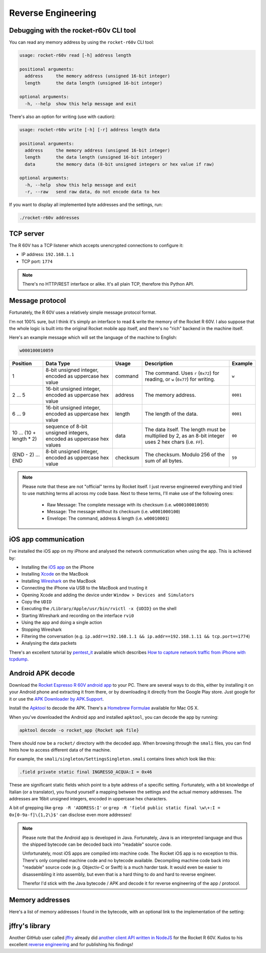 Reverse Engineering
===================

Debugging with the rocket-r60v CLI tool
---------------------------------------

You can read any memory address by using the ``rocket-r60v`` CLI tool:

.. code-block::

    usage: rocket-r60v read [-h] address length

    positional arguments:
      address     the memory address (unsigned 16-bit integer)
      length      the data length (unsigned 16-bit integer)

    optional arguments:
      -h, --help  show this help message and exit

There's also an option for writing (use with caution):

.. code-block::

    usage: rocket-r60v write [-h] [-r] address length data

    positional arguments:
      address     the memory address (unsigned 16-bit integer)
      length      the data length (unsigned 16-bit integer)
      data        the memory data (8-bit unsigned integers or hex value if raw)

    optional arguments:
      -h, --help  show this help message and exit
      -r, --raw   send raw data, do not encode data to hex

If you want to display all implemented byte addresses and the settings, run:

.. code-block:: bash

    ./rocket-r60v addresses

TCP server
----------

The R 60V has a TCP listener which accepts unencrypted connections to configure it:

- IP address: ``192.168.1.1``
- TCP port: ``1774``

.. note:: 

    There's no HTTP/REST interface or alike. It's all plain TCP, therefore this Python API.

Message protocol
----------------

Fortunately, the R 60V uses a relatively simple message protocol format. 

I'm not 100% sure, but I think it's simply an interface to read & write the memory of the Rocket R 60V.
I also suppose that the whole logic is built into the original Rocket mobile app itself, and there's no "rich" backend in the machine itself.

Here's an example message which will set the language of the machine to English:

.. code-block::

    w000100010059

+------------------------+--------------------------------------+----------+-----------------------------------------------------+----------+
|        Position        |              Data Type               |  Usage   |                     Description                     | Example  |
+========================+======================================+==========+=====================================================+==========+
| 1                      | 8-bit unsigned integer,              | command  | The command.                                        | ``w``    |
|                        | encoded as uppercase hex value       |          | Uses ``r`` (``0x72``) for reading,                  |          |
|                        |                                      |          | or ``w`` (``0x77``) for writing.                    |          |
+------------------------+--------------------------------------+----------+-----------------------------------------------------+----------+
| 2 … 5                  | 16-bit unsigned integer,             | address  | The memory address.                                 | ``0001`` |
|                        | encoded as uppercase hex value       |          |                                                     |          |
+------------------------+--------------------------------------+----------+-----------------------------------------------------+----------+
| 6 … 9                  | 16-bit unsigned integer,             | length   | The length of the data.                             | ``0001`` |
|                        | encoded as uppercase hex value       |          |                                                     |          |
+------------------------+--------------------------------------+----------+-----------------------------------------------------+----------+
| 10 … (10 + length * 2) | sequence of 8-bit unsigned integers, | data     | The data itself.                                    | ``00``   |
|                        | encoded as uppercase hex values      |          | The length must be multiplied by 2,                 |          |
|                        |                                      |          | as an 8-bit integer uses 2 hex chars (i.e. ``FF``). |          |
+------------------------+--------------------------------------+----------+-----------------------------------------------------+----------+
| (END - 2) … END        | 8-bit unsigned integer,              | checksum | The checksum.                                       | ``59``   |
|                        | encoded as uppercase hex value       |          | Modulo 256 of the sum of all bytes.                 |          |
+------------------------+--------------------------------------+----------+-----------------------------------------------------+----------+

.. note::

    Please note that these are not "official" terms by Rocket itself.
    I just reverse engineered everything and tried to use matching terms all
    across my code base. Next to these terms, I'll make use of the
    following ones:

        - Raw Message: The complete message with its checksum (i.e. ``w000100010059``)
        - Message: The message without its checksum (i.e. ``w0001000100``)
        - Envelope: The command, address & length (i.e. ``w00010001``)

iOS app communication
---------------------

I've installed the iOS app on my iPhone and analysed the network communication when using the app.
This is achieved by:

- Installing the `iOS app <https://apps.apple.com/us/app/rocket-r60v/id1073102815>`_ on the iPhone
- Installing `Xcode <https://developer.apple.com/xcode/>`_ on the MacBook
- Installing `Wireshark <https://www.wireshark.org/>`_ on the MacBook
- Connecting the iPhone via USB to the MacBook and trusting it
- Opening Xcode and adding the device under ``Window > Devices and Simulators``
- Copy the ``UDID``
- Executing the ``/Library/Apple/usr/bin/rvictl -x {UDID}`` on the shell
- Starting Wireshark and recording on the interface ``rvi0``
- Using the app and doing a single action
- Stopping Wireshark
- Filtering the conversation (e.g. ``ip.addr==192.168.1.1 && ip.addr==192.168.1.11 && tcp.port==1774``)
- Analysing the data packets

There's an excellent tutorial by `pentest_it <https://medium.com/@pentest_it>`_ available which describes `How to capture network traffic from iPhone with tcpdump <https://medium.com/@pentest_it/how-to-capture-network-traffic-from-iphone-with-tcpdump-acd11e030f08>`_.

Android APK decode
------------------

Download the `Rocket Espresso R 60V android app <https://play.google.com/store/apps/details?id=com.gicar.Rocket_R60V>`_ to your PC.  
There are several ways to do this, either by installing it on your Android phone and extracting it from there, or by downloading it directly from the Google Play store. Just google for it or use the `APK Downloader by APK.Support <https://apk.support/apk-downloader>`_.

Install the `Apktool <https://github.com/iBotPeaches/Apktool>`_ to decode the APK. There's a `Homebrew Formulae <https://formulae.brew.sh/formula/apktool>`_ available for Mac OS X.

When you've downloaded the Android app and installed ``apktool``, you can decode the app by running:

.. code-block::

    apktool decode -o rocket_app {Rocket apk file}

There should now be a ``rocket/`` directory with the decoded app. 
When browsing through the ``smali`` files, you can find hints how to access different data of the machine.

For example, the ``smali/singleton/SettingsSingleton.smali`` contains lines which look like this:

.. code-block::

    .field private static final INGRESSO_ACQUA:I = 0x46

These are significant static fields which point to a byte address of a specific setting. Fortunately, with a bit knowledge of Italian (or a translator), you found yourself a mapping between the settings and the actual memory addresses. The addresses are 16bit unsigned integers, encoded in uppercase hex characters.

A bit of grepping like ``grep -R 'ADDRESS:I'`` or ``grep -R 'field public static final \w\+:I = 0x[0-9a-f]\{1,2\}$'`` can disclose even more addresses!

.. note::

    Please note that the Android app is developed in Java. Fortunately, Java is an interpreted language and thus the shipped bytecode can be decoded back into "readable" source code.

    Unfortunately, most iOS apps are compiled into machine code. The Rocket iOS app is no exception to this. There's only compiled machine code and no bytecode available. Decompiling machine code back into "readable" source code (e.g. Objectiv-C or Swift) is a much harder task. It would even be easier to disassembling it into assembly, but even that is a hard thing to do and hard to reverse engineer.

    Therefor I'd stick with the Java bytecode / APK and decode it for reverse engineering of the app / protocol. 

Memory addresses
----------------

Here's a list of memory addresses I found in the bytecode, with an optional link to the implementation of the setting:

+-------+----------+--------------------------------+------------------------------------------------------------------------------------+--------------------+
| State | Address  |           Field Name           |                               Implementation / Notes                               |    example data    |
+=======+==========+================================+====================================================================================+====================+
| ✅     | ``0x01`` | ``LINGUA_ADDRESS``             | `Language <rocket_r60v/settings/language.py>`_                                     |                    |
+-------+----------+--------------------------------+------------------------------------------------------------------------------------+--------------------+
| ✅     | ``0x02`` | ``TEMP_SET_CAF_ADDRESS``       | `Brew Boiler Temperature <rocket_r60v/settings/brew_boiler_temperature.py>`_       |                    |
+-------+----------+--------------------------------+------------------------------------------------------------------------------------+--------------------+
| ✅     | ``0x03`` | ``TEMPERATURA_VAPORE_ADDRESS`` | `Service Boiler Temperature <rocket_r60v/settings/service_boiler_temperature.py>`_ |                    |
+-------+----------+--------------------------------+------------------------------------------------------------------------------------+--------------------+
| ❓     | ``0x04`` | ``KP_CAFFE_ADDRESS``           | *coffee [P]ID?*                                                                    | ``[15, 0]``        |
+-------+----------+--------------------------------+------------------------------------------------------------------------------------+--------------------+
| ❓     | ``0x06`` | ``KP_GRUPPO_ADDRESS``          | *group [P]ID?*                                                                     | ``[40, 0]``        |
+-------+----------+--------------------------------+------------------------------------------------------------------------------------+--------------------+
| ❓     | ``0x0a`` | ``KI_CAFFE_ADDRESS``           | *coffee P[I]D?*                                                                    | ``[1, 0]``         |
+-------+----------+--------------------------------+------------------------------------------------------------------------------------+--------------------+
| ❓     | ``0x0c`` | ``KI_GRUPPO_ADDRESS``          | *group P[I]D?*                                                                     | ``[1, 0]``         |
+-------+----------+--------------------------------+------------------------------------------------------------------------------------+--------------------+
| ❓     | ``0x10`` | ``KD_CAFFE_ADDRESS``           | *coffee PI[D]?*                                                                    | ``[65, 0]``        |
+-------+----------+--------------------------------+------------------------------------------------------------------------------------+--------------------+
| ❓     | ``0x12`` | ``KD_GRUPPO_ADDRESS``          | *group PI[D]?*                                                                     | ``[5, 0]``         |
+-------+----------+--------------------------------+------------------------------------------------------------------------------------+--------------------+
| ✅     | ``0x16`` |                                | `Pressure Profile A <rocket_r60v/settings/profiles.py>`_                           |                    |
+-------+----------+--------------------------------+------------------------------------------------------------------------------------+--------------------+
| ✅     | ``0x26`` |                                | `Pressure Profile B <rocket_r60v/settings/profiles.py>`_                           |                    |
+-------+----------+--------------------------------+------------------------------------------------------------------------------------+--------------------+
| ✅     | ``0x36`` |                                | `Pressure Profile C <rocket_r60v/settings/profiles.py>`_                           |                    |
+-------+----------+--------------------------------+------------------------------------------------------------------------------------+--------------------+
| ❓     | ``0x2b`` | ``ENAB_PRE_INF_ADDRESS``       | *enable pre-infusion?*                                                             | ``[0]``            |
+-------+----------+--------------------------------+------------------------------------------------------------------------------------+--------------------+
| ❓     | ``0x2c`` | ``T_OFF_PRE_INF_ADDRESS``      | *time off-preinfusion?*                                                            | ``[0, 0, 0, 0]``   |
+-------+----------+--------------------------------+------------------------------------------------------------------------------------+--------------------+
| ❓     | ``0x30`` | ``T_ON_PRE_INF_ADDRESS``       | *time on pre-infusion?*                                                            | ``[40, 90, 0, 0]`` |
+-------+----------+--------------------------------+------------------------------------------------------------------------------------+--------------------+
| ❓     | ``0x45`` | ``TEMP_SET_LANCIA_ADDRESS``    |                                                                                    | ``[0]``            |
+-------+----------+--------------------------------+------------------------------------------------------------------------------------+--------------------+
| ✅     | ``0x46`` | ``INGRESSO_ACQUA``             | `Water Feed <rocket_r60v/settings/water_feed.py>`_                                 |                    |
+-------+----------+--------------------------------+------------------------------------------------------------------------------------+--------------------+
| ✅     | ``0x47`` | ``TIPO_TASTIERA_ADDRESS``      | `Active Profile <rocket_r60v/settings/profiles.py>`_                               |                    |
+-------+----------+--------------------------------+------------------------------------------------------------------------------------+--------------------+
| ❓     | ``0x48`` | ``T_LAV_LANCIA_ADDRESS``       |                                                                                    | ``[15]``           |
+-------+----------+--------------------------------+------------------------------------------------------------------------------------+--------------------+
| ✅     | ``0x49`` | ``ENAB_CALDVAP_ADDRESS``       | `Service Boiler <rocket_r60v/settings/service_boiler.py>`_                         |                    |
+-------+----------+--------------------------------+------------------------------------------------------------------------------------+--------------------+
| ✅     | ``0x4a`` | ``STATO_MACCHINA_ADDRESS``     | `Standby <rocket_r60v/settings/standby.py>`_                                       |                    |
+-------+----------+--------------------------------+------------------------------------------------------------------------------------+--------------------+
| ❓     | ``0x4b`` | ``COUNT_PARZ_ADDRESS``         | *partial coffee counter? counts up with* ``0x4d``                                  |                    |
+-------+----------+--------------------------------+------------------------------------------------------------------------------------+--------------------+
| ❓     | ``0x4c`` | ``TEMP_SET_GRUPPO_ADDRESS``    |                                                                                    | ``[0]``            |
+-------+----------+--------------------------------+------------------------------------------------------------------------------------+--------------------+
| ✅     | ``0x4d`` | ``COUNT_TOT_ADDRESS``          | `Total Coffee Count <rocket_r60v/settings/count.py>`_                              |                    |
+-------+----------+--------------------------------+------------------------------------------------------------------------------------+--------------------+
| ❓     | ``0x51`` | ``ORA_AUTO_ON_ADDRESS``        | `Auto On Hour <rocket_r60v/settings/timer.py>`_                                    |                    |
+-------+----------+--------------------------------+------------------------------------------------------------------------------------+--------------------+
| ❓     | ``0x52`` | ``MIN_AUTO_ON_ADDRESS``        | `Auto On Minute <rocket_r60v/settings/timer.py>`_                                  |                    |
+-------+----------+--------------------------------+------------------------------------------------------------------------------------+--------------------+
| ❓     | ``0x53`` | ``ORA_AUTO_OFF_ADDRESS``       | `Auto Off Hour <rocket_r60v/settings/timer.py>`_                                   |                    |
+-------+----------+--------------------------------+------------------------------------------------------------------------------------+--------------------+
| ❓     | ``0x54`` | ``MIN_AUTO_OFF_ADDRESS``       | `Auto Off Minute <rocket_r60v/settings/timer.py>`_                                 |                    |
+-------+----------+--------------------------------+------------------------------------------------------------------------------------+--------------------+
| ❓     | ``0x55`` | ``DAY_OFF_ADDRESS``            | *weekdays when timer isn't active?*                                                | ``[0, 0, 0, 0]``   |
+-------+----------+--------------------------------+------------------------------------------------------------------------------------+--------------------+
| ❓     | ``0x55`` | ``ENAB_PROG_ADDRESS``          | *enable programming? same address as field above.*                                 |                    |
+-------+----------+--------------------------------+------------------------------------------------------------------------------------+--------------------+
| ❓     | ``0x59`` | ``CICLI_MANUT_ADDRESS``        | *maintenance cycle by Rocket?*                                                     | ``[0, 0, 0, 0]``   |
+-------+----------+--------------------------------+------------------------------------------------------------------------------------+--------------------+
| ❓     | ``0x5d`` | ``DOSES_COUNT_K1_GR1_ADDRESS`` |                                                                                    |                    |
+-------+----------+--------------------------------+------------------------------------------------------------------------------------+--------------------+
| ❓     | ``0x5f`` | ``DOSES_COUNT_K2_GR1_ADDRESS`` |                                                                                    |                    |
+-------+----------+--------------------------------+------------------------------------------------------------------------------------+--------------------+
| ❓     | ``0x61`` | ``DOSES_COUNT_K3_GR1_ADDRESS`` |                                                                                    |                    |
+-------+----------+--------------------------------+------------------------------------------------------------------------------------+--------------------+
| ❓     | ``0x63`` | ``DOSES_COUNT_K4_GR1_ADDRESS`` |                                                                                    |                    |
+-------+----------+--------------------------------+------------------------------------------------------------------------------------+--------------------+
| ❓     | ``0x65`` | ``DOSES_COUNT_K5_GR1_ADDRESS`` |                                                                                    |                    |
+-------+----------+--------------------------------+------------------------------------------------------------------------------------+--------------------+
| ❓     | ``0x67`` | ``DOSES_COUNT_K1_GR2_ADDRESS`` |                                                                                    |                    |
+-------+----------+--------------------------------+------------------------------------------------------------------------------------+--------------------+
| ❓     | ``0x69`` | ``DOSES_COUNT_K2_GR2_ADDRESS`` |                                                                                    |                    |
+-------+----------+--------------------------------+------------------------------------------------------------------------------------+--------------------+
| ❓     | ``0x6b`` | ``DOSES_COUNT_K3_GR2_ADDRESS`` |                                                                                    |                    |
+-------+----------+--------------------------------+------------------------------------------------------------------------------------+--------------------+
| ❓     | ``0x6d`` | ``DOSES_COUNT_K4_GR2_ADDRESS`` |                                                                                    |                    |
+-------+----------+--------------------------------+------------------------------------------------------------------------------------+--------------------+
| ❓     | ``0x6f`` | ``DOSES_COUNT_K5_GR2_ADDRESS`` |                                                                                    |                    |
+-------+----------+--------------------------------+------------------------------------------------------------------------------------+--------------------+
| ❓     | ``0x71`` | ``DOSES_COUNT_K1_GR3_ADDRESS`` |                                                                                    |                    |
+-------+----------+--------------------------------+------------------------------------------------------------------------------------+--------------------+
| ❓     | ``0x73`` | ``DOSES_COUNT_K2_GR3_ADDRESS`` |                                                                                    |                    |
+-------+----------+--------------------------------+------------------------------------------------------------------------------------+--------------------+
| ❓     | ``0x75`` | ``DOSES_COUNT_K3_GR3_ADDRESS`` |                                                                                    |                    |
+-------+----------+--------------------------------+------------------------------------------------------------------------------------+--------------------+
| 🚫     | ``0x77`` | ``DOSES_COUNT_K4_GR3_ADDRESS`` | *not working, invalid response envelope (when length 2)*                           |                    |
+-------+----------+--------------------------------+------------------------------------------------------------------------------------+--------------------+
| 🚫     | ``0x79`` | ``DOSES_COUNT_K5_GR3_ADDRESS`` | *not working, invalid response envelope*                                           |                    |
+-------+----------+--------------------------------+------------------------------------------------------------------------------------+--------------------+
| 🚫     | ``0x7b`` | ``DOSES_COUNT_TEA1_ADDRESS``   | *not working, invalid response envelope*                                           |                    |
+-------+----------+--------------------------------+------------------------------------------------------------------------------------+--------------------+
| 🚫     | ``0x7c`` | ``DOSES_COUNT_TEA2_ADDRESS``   | *not working, invalid response envelope*                                           |                    |
+-------+----------+--------------------------------+------------------------------------------------------------------------------------+--------------------+
| 🚫     | ``0x7d`` | ``DOSES_COUNT_TEA3_ADDRESS``   | *not working, invalid response envelope*                                           |                    |
+-------+----------+--------------------------------+------------------------------------------------------------------------------------+--------------------+
| 🚫     | ``0x97`` | ``COUNT_K1_GR1_ADDRESS``       | *not working, invalid response envelope*                                           |                    |
+-------+----------+--------------------------------+------------------------------------------------------------------------------------+--------------------+
| 🚫     | ``0x99`` | ``COUNT_K2_GR1_ADDRESS``       | *not working, invalid response envelope*                                           |                    |
+-------+----------+--------------------------------+------------------------------------------------------------------------------------+--------------------+
| 🚫     | ``0x9b`` | ``COUNT_K3_GR1_ADDRESS``       | *not working, invalid response envelope*                                           |                    |
+-------+----------+--------------------------------+------------------------------------------------------------------------------------+--------------------+
| 🚫     | ``0x9d`` | ``COUNT_K4_GR1_ADDRESS``       | *not working, invalid response envelope*                                           |                    |
+-------+----------+--------------------------------+------------------------------------------------------------------------------------+--------------------+
| 🚫     | ``0x9f`` | ``COUNT_K5_GR1_ADDRESS``       | *not working, invalid response envelope*                                           |                    |
+-------+----------+--------------------------------+------------------------------------------------------------------------------------+--------------------+
| 🚫     | ``0xa1`` | ``COUNT_K1_GR2_ADDRESS``       | *not working, invalid response envelope*                                           |                    |
+-------+----------+--------------------------------+------------------------------------------------------------------------------------+--------------------+
| 🚫     | ``0xa3`` | ``COUNT_K2_GR2_ADDRESS``       | *not working, invalid response envelope*                                           |                    |
+-------+----------+--------------------------------+------------------------------------------------------------------------------------+--------------------+
| 🚫     | ``0xa5`` | ``COUNT_K3_GR2_ADDRESS``       | *not working, invalid response envelope*                                           |                    |
+-------+----------+--------------------------------+------------------------------------------------------------------------------------+--------------------+
| 🚫     | ``0xa7`` | ``COUNT_K4_GR2_ADDRESS``       | *not working, invalid response envelope*                                           |                    |
+-------+----------+--------------------------------+------------------------------------------------------------------------------------+--------------------+
| 🚫     | ``0xa9`` | ``COUNT_K5_GR2_ADDRESS``       | *not working, invalid response envelope*                                           |                    |
+-------+----------+--------------------------------+------------------------------------------------------------------------------------+--------------------+
| 🚫     | ``0xab`` | ``COUNT_K1_GR3_ADDRESS``       | *not working, invalid response envelope*                                           |                    |
+-------+----------+--------------------------------+------------------------------------------------------------------------------------+--------------------+
| 🚫     | ``0xad`` | ``COUNT_K2_GR3_ADDRESS``       | *not working, invalid response envelope*                                           |                    |
+-------+----------+--------------------------------+------------------------------------------------------------------------------------+--------------------+
| 🚫     | ``0xaf`` | ``COUNT_K3_GR3_ADDRESS``       | *not working, invalid response envelope*                                           |                    |
+-------+----------+--------------------------------+------------------------------------------------------------------------------------+--------------------+
| 🚫     | ``0xb1`` | ``COUNT_K4_GR3_ADDRESS``       | *not working, invalid response envelope*                                           |                    |
+-------+----------+--------------------------------+------------------------------------------------------------------------------------+--------------------+
| 🚫     | ``0xb3`` | ``COUNT_K5_GR3_ADDRESS``       | *not working, invalid response envelope*                                           |                    |
+-------+----------+--------------------------------+------------------------------------------------------------------------------------+--------------------+
| 🚫     | ``0xb5`` | ``COUNT_TEA1_ADDRESS``         | *not working, invalid response envelope*                                           |                    |
+-------+----------+--------------------------------+------------------------------------------------------------------------------------+--------------------+
| 🚫     | ``0xb7`` | ``COUNT_TEA2_ADDRESS``         | *not working, invalid response envelope*                                           |                    |
+-------+----------+--------------------------------+------------------------------------------------------------------------------------+--------------------+
| 🚫     | ``0xb9`` | ``COUNT_TEA3_ADDRESS``         | *not working, invalid response envelope*                                           |                    |
+-------+----------+--------------------------------+------------------------------------------------------------------------------------+--------------------+
| 🚫     | ``0xc3`` | ``LITRI_FILTRO_ADDRESS``       | *not working, invalid response envelope*                                           |                    |
+-------+----------+--------------------------------+------------------------------------------------------------------------------------+--------------------+
| 🚫     | ``0xc7`` | ``COUNT_LAVAGGIO_ADDRESS``     | *not working, invalid response envelope*                                           |                    |
+-------+----------+--------------------------------+------------------------------------------------------------------------------------+--------------------+
| 🚫     | ``0xcb`` | ``COUNT_POMPA_ADDRESS``        | *not working, invalid response envelope*                                           |                    |
+-------+----------+--------------------------------+------------------------------------------------------------------------------------+--------------------+
| 🚫     | ``0xcf`` | ``COUNT_RIEMPIMENTO_ADDRESS``  | *not working, invalid response envelope*                                           |                    |
+-------+----------+--------------------------------+------------------------------------------------------------------------------------+--------------------+

jffry's library
---------------

Another GitHub user called `jffry <https://github.com/jffry>`_ already did `another client API written in NodeJS <https://github.com/jffry/rocket-r60v>`_ for the Rocket R 60V.  
Kudos to his excellent `reverse engineering <https://github.com/jffry/rocket-r60v/blob/master/doc/Reverse%20Engineering.md>`_ and for publishing his findings!